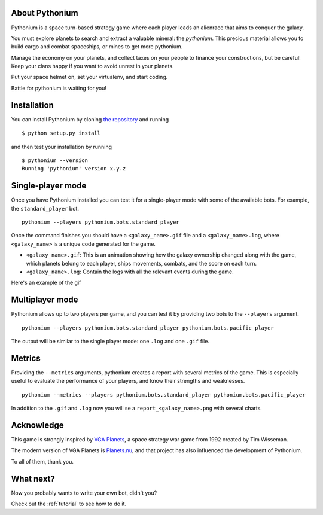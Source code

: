 About Pythonium
================

Pythonium is a space turn-based strategy game where each player leads an alienrace that aims to conquer the galaxy.

You must explore planets to search and extract a valuable mineral: the `pythonium`.
This precious material allows you to build cargo and combat spaceships, or mines to get
more pythonium.

Manage the economy on your planets, and collect taxes on your people to finance your
constructions, but be careful! Keep your clans happy if you want to  avoid unrest in your planets.

Put your space helmet on, set your virtualenv, and start coding.

Battle for pythonium is waiting for you!

Installation
================

You can install Pythonium by cloning `the repository <https://github.com/Bgeninatti/pythonium>`_ and running

::

    $ python setup.py install

and then test your installation by running

::

    $ pythonium --version
    Running 'pythonium' version x.y.z


Single-player mode
==================

Once you have Pythonium installed you can test it for a single-player mode with some of the available bots.
For example, the ``standard_player`` bot.

::

    pythonium --players pythonium.bots.standard_player

Once the command finishes you should have a ``<galaxy_name>.gif`` file and a ``<galaxy_name>.log``,
where ``<galaxy_name>`` is a unique code generated for the game.

* ``<galaxy_name>.gif``: This is an animation showing how the galaxy ownership changed along with the game,
  which planets belong to each player, ships movements, combats, and the score on each turn.

* ``<galaxy_name>.log``: Contain the logs with all the relevant events during the game.

Here's an example of the gif

.. image:: https://ik.imagekit.io/jmpdcmsvqee/single_player_kOfI32YJ6sW.gif
   :target: https://ik.imagekit.io/jmpdcmsvqee/single_player_kOfI32YJ6sW.gif
   :width: 300pt

Multiplayer mode
=================

Pythonium allows up to two players per game, and you can test it by providing two bots to the ``--players`` argument.

::

    pythonium --players pythonium.bots.standard_player pythonium.bots.pacific_player

The output will be similar to the single player mode: one ``.log`` and one ``.gif`` file.


.. image:: https://ik.imagekit.io/jmpdcmsvqee/multi_player_COZwjdq3nKB.gif
   :target: https://ik.imagekit.io/jmpdcmsvqee/multi_player_COZwjdq3nKB.gif
   :width: 300pt


Metrics
=======

Providing the ``--metrics`` arguments, pythonium creates a report with several metrics of the game.
This is especially useful to evaluate the performance of your players, and know their strengths and weaknesses.

::

    pythonium --metrics --players pythonium.bots.standard_player pythonium.bots.pacific_player

In addition to the ``.gif`` and ``.log`` now you will se a ``report_<galaxy_name>.png`` with several charts.


.. image:: https://ik.imagekit.io/jmpdcmsvqee/sample_report_rm-fTWhSa.png
   :target: https://ik.imagekit.io/jmpdcmsvqee/sample_report_rm-fTWhSa.png
   :width: 300pt

Acknowledge
===========

This game is strongly inspired by `VGA Planets <https://en.wikipedia.org/wiki/VGA_Planets>`_, a space strategy war game from 1992 created by Tim Wisseman.

The modern version of VGA Planets is `Planets.nu <https://planets.nu/>`_, and that project has also influenced the development of Pythonium.

To all of them, thank you.


What next?
==========

Now you probably wants to write your own bot, didn't you?

Check out the :ref:`tutorial` to see how to do it.
